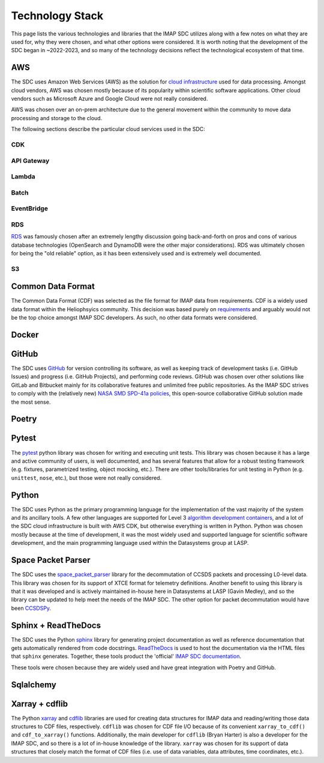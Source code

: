 Technology Stack
----------------

This page lists the various technologies and libraries that the IMAP SDC
utilizes along with a few notes on what they are used for, why they were chosen,
and what other options were considered. It is worth noting that the development
of the SDC began in ~2022-2023, and so many of the technology decisions reflect
the technological ecosystem of that time.

AWS
~~~

The SDC uses Amazon Web Services (AWS) as the solution for `cloud
infrastructure <https://lasp.colorado.edu/galaxy/display/IMAP/SDC+Architecture>`_
used for data processing. Amongst cloud vendors, AWS was chosen mostly because
of its popularity within scientific software applications. Other cloud vendors
such as Microsoft Azure and Google Cloud were not really considered.

AWS was chosen over an on-prem architecture due to the general movement within
the community to move data processing and storage to the cloud.

The following sections describe the particular cloud services used in the SDC:

CDK
"""


API Gateway
"""""""""""

Lambda
""""""

Batch
"""""

EventBridge
"""""""""""

RDS
"""

`RDS <https://lasp.colorado.edu/galaxy/display/IMAP/SDC+Database+Tables>`_ was
famously chosen after an extremely lengthy discussion going back-and-forth on
pros and cons of various database technologies (OpenSearch and DynamoDB were the
other major considerations). RDS was ultimately chosen for being the "old
reliable" option, as it has been extensively used and is extremely well
documented.

S3
""


Common Data Format
~~~~~~~~~~~~~~~~~~

The Common Data Format (CDF) was selected as the file format for IMAP data from
requirements. CDF is a widely used data format within the Heliophsyics
community. This decision was based purely on `requirements
<https://lasp.colorado.edu/galaxy/display/IMAP/IMAP+SDC+to+Instrument+Team+ICD#IMAPSDCtoInstrumentTeamICD-1.3FormatStandards>`_
and arguably would not be the top choice amongst IMAP SDC developers. As such,
no other data formats were considered.

Docker
~~~~~~

GitHub
~~~~~~

The SDC uses `GitHub <https://github.com/IMAP-Science-Operations-Center>`_ for
version controlling its software, as well as keeping track of development tasks
(i.e. GitHub Issues) and progress (i.e. GitHub Projects), and performing code
reviews. GitHub was chosen over other solutions like GitLab and Bitbucket mainly
for its collaborative features and unlimited free public repositories. As the
IMAP SDC strives to comply with the (relatively new) `NASA SMD SPD-41a policies
<https://smd-cms.nasa.gov/wp-content/uploads/2023/08/smd-information-policy-spd-41a.pdf>`_,
this open-source collaborative GitHub solution made the most sense.

Poetry
~~~~~~


Pytest
~~~~~~

The `pytest <https://docs.pytest.org>`_ python library was chosen for writing
and executing unit tests. This library was chosen because it has a large and
active community of users, is well documented, and has several features that
allow for a robust testing framework (e.g. fixtures, parametrized testing,
object mocking, etc.). There are other tools/libraries for unit testing in
Python (e.g. ``unittest``, ``nose``, etc.), but those were not really
considered.


Python
~~~~~~

The SDC uses Python as the primary programming language for the implementation
of the vast majority of the system and its ancillary tools. A few other
languages are supported for Level 3 `algorithm development containers
<https://github.com/IMAP-Science-Operations-Center/imap_matlab_processing_example>`_,
and a lot of the SDC cloud infrastructure is built with AWS CDK, but otherwise
everything is written in Python. Python was chosen mostly because at the time of
development, it was the most widely used and supported language for scientific
software development, and the main programming language used within the
Datasystems group at LASP.


Space Packet Parser
~~~~~~~~~~~~~~~~~~~

The SDC uses the `space_packet_parser
<https://space-packet-parser.readthedocs.io/en/stable/>`_ library for the
decommutation of CCSDS packets and processing L0-level data. This library was
chosen for its support of XTCE format for telemetry definitions. Another benefit
to using this library is that it was developed and is actively maintained
in-house here in Datasystems at LASP (Gavin Medley), and so the library can be
updated to help meet the needs of the IMAP SDC. The other option for packet
decommutation would have been `CCSDSPy <https://docs.ccsdspy.org/en/latest/>`_.

Sphinx + ReadTheDocs
~~~~~~~~~~~~~~~~~~~~

The SDC uses the Python `sphinx <https://www.sphinx-doc.org/en/master/>`_
library for generating project documentation as well as reference documentation
that gets automatically rendered from code docstrings. `ReadTheDocs
<https://about.readthedocs.com/?ref=readthedocs.com>`_ is used to host the
documentation via the HTML files that ``sphinx`` generates. Together, these
tools product the 'official' `IMAP SDC documentation
<https://imap-processing.readthedocs.io>`_.

These tools were chosen because they are widely used and have great integration
with Poetry and GitHub.

Sqlalchemy
~~~~~~~~~~


Xarray + cdflib
~~~~~~~~~~~~~~~

The Python `xarray <https://docs.xarray.dev/en/stable/>`_ and `cdflib
<https://cdflib.readthedocs.io>`_ libraries are used for creating data
structures for IMAP data and reading/writing those data structures to CDF files,
respectively.  ``cdflib`` was chosen for CDF file I/O because of its convenient
``xarray_to_cdf()`` and ``cdf_to_xarray()`` functions. Additionally, the main
developer for ``cdflib`` (Bryan Harter) is also a developer for the IMAP SDC,
and so there is a lot of in-house knowledge of the library. ``xarray`` was
chosen for its support of data structures that closely match the format of CDF
files (i.e. use of data variables, data attributes, time coordinates, etc.).
